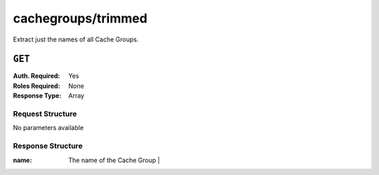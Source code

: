 ..
..
.. Licensed under the Apache License, Version 2.0 (the "License");
.. you may not use this file except in compliance with the License.
.. You may obtain a copy of the License at
..
..     http://www.apache.org/licenses/LICENSE-2.0
..
.. Unless required by applicable law or agreed to in writing, software
.. distributed under the License is distributed on an "AS IS" BASIS,
.. WITHOUT WARRANTIES OR CONDITIONS OF ANY KIND, either express or implied.
.. See the License for the specific language governing permissions and
.. limitations under the License.
..

.. _to-api-cachegroups_trimmed:

*******************
cachegroups/trimmed
*******************
Extract just the names of all Cache Groups.

``GET``
=======
:Auth. Required: Yes
:Roles Required: None
:Response Type:  Array

Request Structure
-----------------
No parameters available

Response Structure
------------------
:name: The name of the Cache Group                    |

.. code-block:: json
	:caption: Response Example

	{ "response": [
		{
			"name": "TRAFFIC_ANALYTICS"
		},
		{
			"name": "TRAFFIC_OPS"
		},
		{
			"name": "TRAFFIC_OPS_DB"
		},
		{
			"name": "TRAFFIC_PORTAL"
		},
		{
			"name": "TRAFFIC_STATS"
		},
		{
			"name": "CDN_in_a_Box_Mid"
		},
		{
			"name": "CDN_in_a_Box_Edge"
		}
	]}
